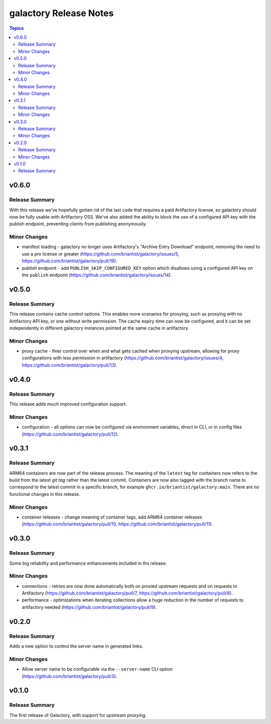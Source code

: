=======================
galactory Release Notes
=======================

.. contents:: Topics


v0.6.0
======

Release Summary
---------------

With this release we've hopefully gotten rid of the last code that requires a paid Artifactory license, so galactory should now be fully usable with Artifactory OSS. We've also added the ability to block the use of a configured API key with the publish endpoint, preventing clients from publishing anonymously.

Minor Changes
-------------

- manifest loading - galactory no longer uses Artifactory's "Archive Entry Download" endpoint, removing the need to use a pro license or greater (https://github.com/briantist/galactory/issues/5, https://github.com/briantist/galactory/pull/16).
- publish endpoint - add ``PUBLISH_SKIP_CONFIGURED_KEY`` option which disallows using a configured API key on the ``publish`` endpoint (https://github.com/briantist/galactory/issues/14).

v0.5.0
======

Release Summary
---------------

This release contains cache control options. This enables more scenarios for proxying, such as proxying with no Artifactory API key, or one without write permission. The cache expiry time can now be configured, and it can be set independently in different galactory instances pointed at the same cache in artifactory.

Minor Changes
-------------

- proxy cache - finer control over when and what gets cached when proxying upstream, allowing for proxy configurations with less permission in artifactory (https://github.com/briantist/galactory/issues/4, https://github.com/briantist/galactory/pull/13).

v0.4.0
======

Release Summary
---------------

This release adds much improved configuration support.

Minor Changes
-------------

- configuration - all options can now be configured via environment variables, direct in CLI, or in config files (https://github.com/briantist/galactory/pull/12).

v0.3.1
======

Release Summary
---------------

ARM64 containers are now part of the release process. The meaning of the ``latest`` tag for containers now refers to the build from the latest *git tag* rather than the latest commit.
Containers are now also tagged with the branch name to correspond to the latest commit in a specific branch, for example ``ghcr.io/briantist/galactory:main``.
There are no functional changes in this release.

Minor Changes
-------------

- container releases - change meaning of container tags, add ARM64 container releases (https://github.com/briantist/galactory/pull/10, https://github.com/briantist/galactory/pull/11).

v0.3.0
======

Release Summary
---------------

Some big reliability and performance enhancements included in ths release.

Minor Changes
-------------

- connections - retries are now done automatically both on proxied upstream requests and on requests to Artifactory (https://github.com/briantist/galactory/pull/7, https://github.com/briantist/galactory/pull/8).
- performance - optimizations when iterating collections allow a huge reduction in the number of requests to artifactory needed (https://github.com/briantist/galactory/pull/9).

v0.2.0
======

Release Summary
---------------

Adds a new option to control the server name in generated links.

Minor Changes
-------------

- Allow server name to be configurable via the ``--server-name`` CLI option (https://github.com/briantist/galactory/pull/3).

v0.1.0
======

Release Summary
---------------

The first release of Galactory, with support for upstream proxying.
